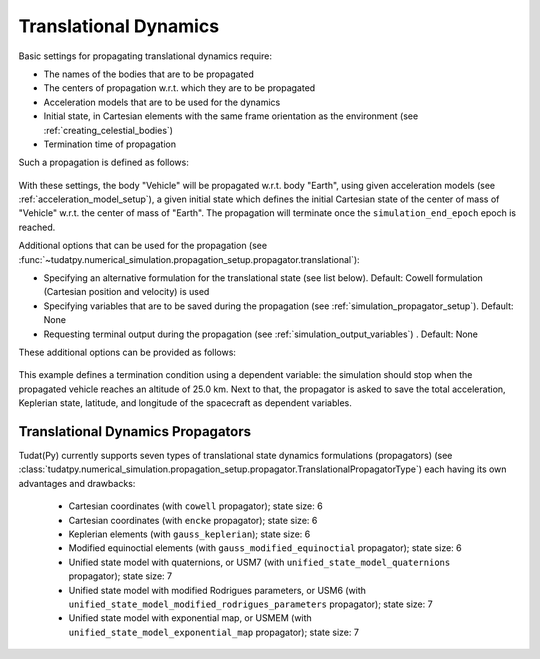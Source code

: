 .. _translational_dynamics:

======================
Translational Dynamics
======================

Basic settings for propagating translational dynamics require:

* The names of the bodies that are to be propagated
* The centers of propagation w.r.t. which they are to be propagated
* Acceleration models that are to be used for the dynamics
* Initial state, in Cartesian elements with the same frame orientation as the environment (see :ref:`creating_celestial_bodies`)
* Termination time of propagation

Such a propagation is defined as follows:

    .. tabs::

         .. tab:: Python

          .. toggle-header:: 
             :header: Required **Show/Hide**

          .. literalinclude:: /_src_snippets/simulation/environment_setup/basic_translational_setup.py
             :language: python

         .. tab:: C++

          .. literalinclude:: /_src_snippets/simulation/environment_setup/req_create_bodies.cpp
             :language: cpp

With these settings, the body "Vehicle" will be propagated w.r.t. body "Earth", using given acceleration models (see :ref:`acceleration_model_setup`), a given initial state which defines the initial Cartesian state of the center of mass of "Vehicle" w.r.t. the center of mass of "Earth". The propagation will terminate once the ``simulation_end_epoch`` epoch is reached.

Additional options that can be used for the propagation (see :func:`~tudatpy.numerical_simulation.propagation_setup.propagator.translational`):

* Specifying an alternative formulation for the translational state (see list below). Default: Cowell formulation (Cartesian position and velocity) is used
* Specifying variables that are to be saved during the propagation (see :ref:`simulation_propagator_setup`). Default: None
* Requesting terminal output during the propagation (see :ref:`simulation_output_variables`) . Default: None

These additional options can be provided as follows:

    .. tabs::

         .. tab:: Python

          .. toggle-header:: 
             :header: Required **Show/Hide**

          .. literalinclude:: /_src_snippets/simulation/environment_setup/full_translational_setup.py
             :language: python

         .. tab:: C++

          .. literalinclude:: /_src_snippets/simulation/environment_setup/req_create_bodies.cpp
             :language: cpp
             
This example defines a termination condition using a dependent variable: the simulation should stop when the propagated vehicle reaches an altitude of 25.0 km. Next to that, the propagator is asked to save the total acceleration, Keplerian state, latitude, and longitude of the spacecraft as dependent variables.

.. _translational_dynamics_propagators:

Translational Dynamics Propagators
==================================

Tudat(Py) currently supports seven types of translational state dynamics formulations (propagators) (see
:class:`tudatpy.numerical_simulation.propagation_setup.propagator.TranslationalPropagatorType`) each having its own
advantages and drawbacks:

  - Cartesian coordinates (with ``cowell`` propagator); state size: 6
  - Cartesian coordinates (with ``encke`` propagator); state size: 6
  - Keplerian elements (with ``gauss_keplerian``); state size: 6
  - Modified equinoctial elements (with ``gauss_modified_equinoctial`` propagator); state size: 6
  - Unified state model with quaternions, or USM7 (with ``unified_state_model_quaternions`` propagator); state size: 7
  - Unified state model with modified Rodrigues parameters, or USM6 (with ``unified_state_model_modified_rodrigues_parameters`` propagator); state size: 7
  - Unified state model with exponential map, or USMEM (with ``unified_state_model_exponential_map`` propagator); state size: 7
